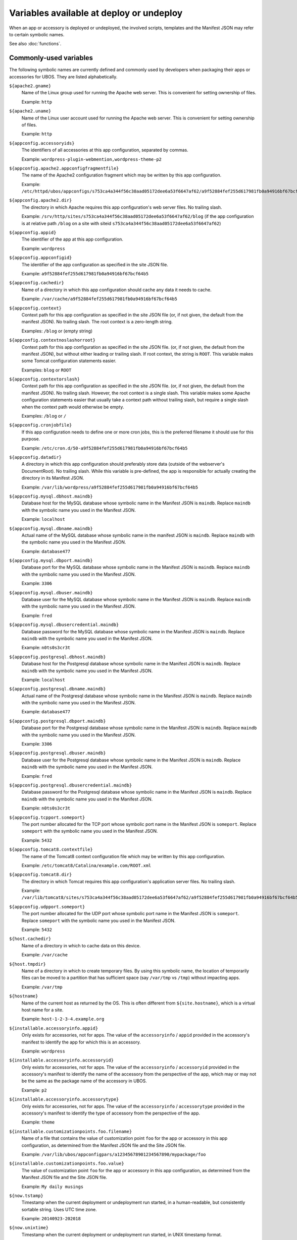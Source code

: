 Variables available at deploy or undeploy
=========================================

When an app or accessory is deployed or undeployed, the involved scripts, templates
and the Manifest JSON may refer to certain symbolic names.

See also :doc:`functions`.

Commonly-used variables
-----------------------

The following symbolic names are currently defined and commonly used by developers when
packaging their apps or accessories for UBOS. They are listed alphabetically.

``${apache2.gname}``
   Name of the Linux group used for running the Apache web server.
   This is convenient for setting ownership of files.

   Example: ``http``

``${apache2.uname}``
   Name of the Linux user account used for running the Apache web server.
   This is convenient for setting ownership of files.

   Example: ``http``

``${appconfig.accessoryids}``
   The identifiers of all accessories at this app configuration, separated by commas.

   Example: ``wordpress-plugin-webmention,wordpress-theme-p2``

``${appconfig.apache2.appconfigfragmentfile}``
   The name of the Apache2 configuration fragment which may be written
   by this app configuration.

   Example: ``/etc/httpd/ubos/appconfigs/s753ca4a344f56c38aad05172dee6a53f6647af62/a9f52884fef255d617981fb0a94916bf67bcf64b5.conf``

``${appconfig.apache2.dir}``
   The directory in which Apache requires this app configuration's web server files.
   No trailing slash.

   Example: ``/srv/http/sites/s753ca4a344f56c38aad05172dee6a53f6647af62/blog`` (if the app configuration
   is at relative path ``/blog`` on a site with siteid ``s753ca4a344f56c38aad05172dee6a53f6647af62``)

``${appconfig.appid}``
   The identifier of the app at this app configuration.

   Example: ``wordpress``

``${appconfig.appconfigid}``
   The identifier of the app configuration as specified in the site JSON file.

   Example: ``a9f52884fef255d617981fb0a94916bf67bcf64b5``

``${appconfig.cachedir}``
   Name of a directory in which this app configuration should cache any data it needs to
   cache.

   Example: ``/var/cache/a9f52884fef255d617981fb0a94916bf67bcf64b5``

``${appconfig.context}``
   Context path for this app configuration as specified in the site JSON file
   (or, if not given, the default from the manifest JSON).
   No trailing slash. The root context is a zero-length string.

   Examples: ``/blog`` or (empty string)

``${appconfig.contextnoslashorroot}``
   Context path for this app configuration as specified in the site JSON file.
   (or, if not given, the default from the manifest JSON), but without either
   leading or trailing slash. If root context, the string is ``ROOT``.
   This variable makes some Tomcat configuration statements easier.

   Examples: ``blog`` or ``ROOT``

``${appconfig.contextorslash}``
   Context path for this app configuration as specified in the site JSON file.
   (or, if not given, the default from the manifest JSON).
   No trailing slash. However, the root context is a single slash.
   This variable makes some Apache configuration statements easier that
   usually take a context path without trailing slash, but require a single
   slash when the context path would otherwise be empty.

   Examples: ``/blog`` or ``/``

``${appconfig.cronjobfile}``
   If this app configuration needs to define one or more cron jobs, this is
   the preferred filename it should use for this purpose.

   Example: ``/etc/cron.d/50-a9f52884fef255d617981fb0a94916bf67bcf64b5``

``${appconfig.datadir}``
   A directory in which this app configuration should preferably store data (outside of
   the webserver's DocumentRoot). No trailing slash. While this variable is pre-defined,
   the app is responsible for actually creating the directory in its Manifest JSON.

   Example: ``/var/lib/wordpress/a9f52884fef255d617981fb0a94916bf67bcf64b5``

``${appconfig.mysql.dbhost.maindb}``
   Database host for the MySQL database whose symbolic name in the Manifest JSON is ``maindb``.
   Replace ``maindb`` with the symbolic name you used in the Manifest JSON.

   Example: ``localhost``

``${appconfig.mysql.dbname.maindb}``
   Actual name of the MySQL database whose symbolic name in the manifest JSON
   is ``maindb``. Replace ``maindb`` with the symbolic name you used in the Manifest JSON.

   Example: ``database477``

``${appconfig.mysql.dbport.maindb}``
   Database port for the MySQL database whose symbolic name in the Manifest JSON is ``maindb``.
   Replace ``maindb`` with the symbolic name you used in the Manifest JSON.

   Example: ``3306``

``${appconfig.mysql.dbuser.maindb}``
   Database user for the MySQL database whose symbolic name in the Manifest JSON is ``maindb``.
   Replace ``maindb`` with the symbolic name you used in the Manifest JSON.

   Example: ``fred``

``${appconfig.mysql.dbusercredential.maindb}``
   Database password for the MySQL database whose symbolic name in the Manifest JSON is ``maindb``.
   Replace ``maindb`` with the symbolic name you used in the Manifest JSON.

   Example: ``n0ts0s3cr3t``

``${appconfig.postgresql.dbhost.maindb}``
   Database host for the Postgresql database whose symbolic name in the Manifest JSON is ``maindb``.
   Replace ``maindb`` with the symbolic name you used in the Manifest JSON.

   Example: ``localhost``

``${appconfig.postgresql.dbname.maindb}``
   Actual name of the Postgresql database whose symbolic name in the Manifest JSON
   is ``maindb``. Replace ``maindb`` with the symbolic name you used in the Manifest JSON.

   Example: ``database477``

``${appconfig.postgresql.dbport.maindb}``
   Database port for the Postgresql database whose symbolic name in the Manifest JSON is ``maindb``.
   Replace ``maindb`` with the symbolic name you used in the Manifest JSON.

   Example: ``3306``

``${appconfig.postgresql.dbuser.maindb}``
   Database user for the Postgresql database whose symbolic name in the Manifest JSON is ``maindb``.
   Replace ``maindb`` with the symbolic name you used in the Manifest JSON.

   Example: ``fred``

``${appconfig.postgresql.dbusercredential.maindb}``
   Database password for the Postgresql database whose symbolic name in the Manifest JSON is ``maindb``.
   Replace ``maindb`` with the symbolic name you used in the Manifest JSON.

   Example: ``n0ts0s3cr3t``

``${appconfig.tcpport.someport}``
   The port number allocated for the TCP port whose symbolic port name in the Manifest JSON
   is ``someport``. Replace ``someport`` with the symbolic name you used in the Manifest JSON.

   Example: ``5432``

``${appconfig.tomcat8.contextfile}``
   The name of the Tomcat8 context configuration file which may be written
   by this app configuration.

   Example: ``/etc/tomcat8/Catalina/example.com/ROOT.xml``

``${appconfig.tomcat8.dir}``
   The directory in which Tomcat requires this app configuration's application server
   files. No trailing slash.

   Example: ``/var/lib/tomcat8/sites/s753ca4a344f56c38aad05172dee6a53f6647af62/a9f52884fef255d617981fb0a94916bf67bcf64b5``

``${appconfig.udpport.someport}``
   The port number allocated for the UDP port whose symbolic port name in the Manifest JSON
   is ``someport``. Replace ``someport`` with the symbolic name you used in the Manifest JSON.

   Example: ``5432``

``${host.cachedir}``
   Name of a directory in which to cache data on this device.

   Example: ``/var/cache``

``${host.tmpdir}``
   Name of a directory in which to create temporary files. By using this symbolic
   name, the location of temporarily files can be moved to a partition that has
   sufficient space (say ``/var/tmp`` vs ``/tmp``) without impacting apps.

   Example: ``/var/tmp``

``${hostname}``
   Name of the current host as returned by the OS. This is often
   different from ``${site.hostname}``, which is a virtual host name
   for a site.

   Example: ``host-1-2-3-4.example.org``

``${installable.accessoryinfo.appid}``
   Only exists for accessories, not for apps. The value of the ``accessoryinfo`` / ``appid``
   provided in the accessory's manifest to identify the app for which this is an accessory.

   Example: ``wordpress``

``${installable.accessoryinfo.accessoryid}``
   Only exists for accessories, not for apps. The value of the ``accessoryinfo`` / ``accessoryid``
   provided in the accessory's manifest to identify the name of the accessory from the
   perspective of the app, which may or may not be the same as the package name of the
   accessory in UBOS.

   Example: ``p2``

``${installable.accessoryinfo.accessorytype}``
   Only exists for accessories, not for apps. The value of the ``accessoryinfo`` / ``accessorytype``
   provided in the accessory's manifest to identify the type of accessory from the
   perspective of the app.

   Example: ``theme``

``${installable.customizationpoints.foo.filename}``
   Name of a file that contains the value of customization point ``foo``
   for the app or accessory in this
   app configuration, as determined from the Manifest JSON file and the Site JSON file.

   Example: ``/var/lib/ubos/appconfigpars/a12345678901234567890/mypackage/foo``

``${installable.customizationpoints.foo.value}``
   The value of customization point ``foo``
   for the app or accessory in this
   app configuration, as determined from the Manifest JSON file and the Site JSON file.

   Example: ``My daily musings``

``${now.tstamp}``
   Timestamp when the current deployment or undeployment run started,
   in a human-readable, but consistently sortable string. Uses UTC time zone.

   Example: ``20140923-202018``

``${now.unixtime}``
   Timestamp when the current deployment or undeployment run started,
   in UNIX timestamp format.

   Example: ``1411503618``

``${package.codedir}``
  Directory in which the package's code should be installed. No trailing slash.

  Example: ``/usr/share/wordpress``

``${package.name}``
   Name of the package currently being installed.

   Example: ``wordpress``

``${site.admin.credential}``
   Password for the site's administrator account.

   Example: ``s3cr3t``

``${site.admin.email}``
   E-mail address of the site's administrator.

   Example: ``foo@bar.com``

``${site.admin.userid}``
   Identifier of the site's administrator account. This identifier does not contain
   spaces or special characters.

   Example: ``admin``

``${site.admin.username}``
   Human-readable name of the site's administrator account.

   Example: ``Site administrator (John Smith)``

``${site.apache2.authgroupfile}``
   The groups file for HTTP authentication for this site.

   Example: ``/etc/httpd/ubos/sites/s753ca4a344f56c38aad05172dee6a53f6647af62.groups``

``${site.apache2.htdigestauthuserfile}``
   The digest-based user file for HTTP authentication for this site.

   Example: ``/etc/httpd/ubos/sites/s753ca4a344f56c38aad05172dee6a53f6647af62.htdigest``

``${site.hostname}``
   The virtual hostname of the site to which this app configuration
   belongs. This is often different from ``${hostname}``, which is
   the current host as returned by the OS.

   This variable will have value ``*`` for sites whose hostname was given
   as the wildcard.

   Example: ``indiebox.example.org``

``${site.protocol}``
   The protocol by which this site is accessed. Valid values are
   ``http`` and ``https``.

   Example: ``http``

``${site.protocolport}``
   The port that goes with the protocol by which this site is accessed. Valid values are
   ``80`` and ``443``.

   Example: ``80``

``${site.siteid}``
   The site identifier of this site per the Site JSON file.

   Example: ``s753ca4a344f56c38aad05172dee6a53f6647af62``

``${site.tomcat8.contextdir}``
   The Tomcat context directory for this site. No trailing slash.

   Example: ``/etc/tomcat8/Catalina/ubos.example.org``

``${tomcat8.gname}``
    Name of the Linux group used for running the Tomcat application server.
    This is convenient for setting ownership of files.

    Example: ``tomcat8``

``${tomcat8.uname}``
    Name of the Linux user account used for running the Tomcat application server.
    This is convenient for setting ownership of files.

    Example: ``tomcat8``

Other variables
---------------

While these symbolic names are defined, their use by developers is not usually required
and thus discouraged.

``${apache2.appconfigfragmentdir}``
   Directory that contains Apache configuration file fragments, one per app
   configuration. You may want to use ``${appconfig.apache2.appconfigfragmentfile}``
   instead.

   Example: ``/etc/httpd/ubos/appconfigs``

``${apache2.sitefragmentdir}``
   Directory that contains Apache configuration file fragments, one per site
   (aka virtual host). You may want to use ``${site.apache2.sitefragmentfile}``
   instead.

   Example: ``/etc/httpd/ubos/sites``

``${apache2.sitesdir}``
   Directory that contains the Apache DocumentRoots of the various sites installed on
   the host. You may want to use ``${site.apache2.sitedocumentdir}`` or
   ``${appconfig.apache2.dir}`` instead.

   Example: ``/srv/http/sites``

``${apache2.ssldir}``
   Directory that contains SSL information.

   Example: ``/etc/httpd/ubos/ssl``

``${package.datadir}``
   Directory in which the package can store data. No trailing slash.
   You may want to use ``${appconfig.datadir}`` instead.

   Example: ``/var/lib/wordpress``

``${package.manifestdir}``
   Directory in which packages write their manifests. No trailing slash. You should
   not need to use this.

   Value: ``/var/lib/ubos/manifests``

``${site.apache2.sitedocumentdir}``
   The Apache DocumentRoot for this site. No trailing slash.

   Example: ``/srv/http/sites/s753ca4a344f56c38aad05172dee6a53f6647af62``

``${site.apache2.sitefragmentfile}``
   The Apache configuration file fragment for this site. No trailing slash.
   You should not have to use this.

   Example: ``/etc/httpd/ubos/sites/s753ca4a344f56c38aad05172dee6a53f6647af62.conf``

``${site.tomcat8.sitedocumentdir}``
   The Tomcat DocumentRoot for this site. No trailing slash.

   Example: ``/var/lib/tomcat8/sites/s753ca4a344f56c38aad05172dee6a53f6647af62``

``${tomcat8.sitesdir}``
    Directory that contains the Tomcat DocumentRoots of the various sites installed on
    the host. You may want to use ``${site.tomcat8.sitedocumentdir}`` instead.

    Example: ``/var/lib/tomcat8/sites``
